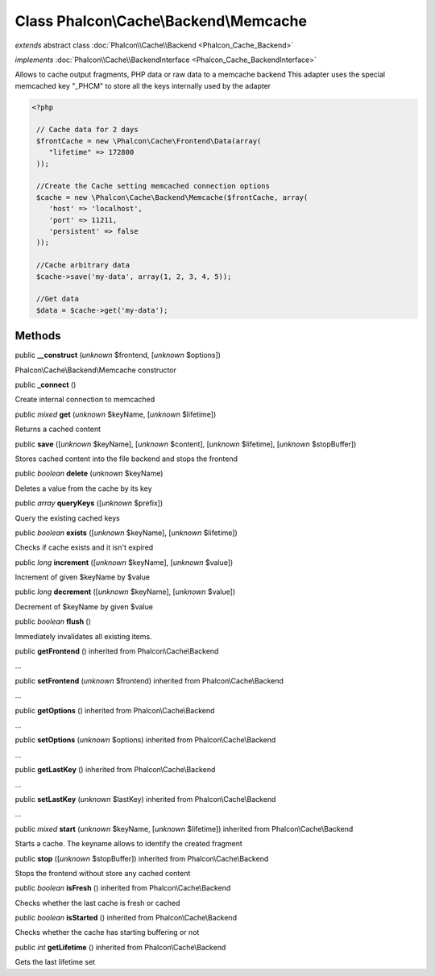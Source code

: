 Class **Phalcon\\Cache\\Backend\\Memcache**
===========================================

*extends* abstract class :doc:`Phalcon\\Cache\\Backend <Phalcon_Cache_Backend>`

*implements* :doc:`Phalcon\\Cache\\BackendInterface <Phalcon_Cache_BackendInterface>`

Allows to cache output fragments, PHP data or raw data to a memcache backend  This adapter uses the special memcached key "_PHCM" to store all the keys internally used by the adapter  

.. code-block:: php

    <?php

     // Cache data for 2 days
     $frontCache = new \Phalcon\Cache\Frontend\Data(array(
        "lifetime" => 172800
     ));
    
     //Create the Cache setting memcached connection options
     $cache = new \Phalcon\Cache\Backend\Memcache($frontCache, array(
    	'host' => 'localhost',
    	'port' => 11211,
      	'persistent' => false
     ));
    
     //Cache arbitrary data
     $cache->save('my-data', array(1, 2, 3, 4, 5));
    
     //Get data
     $data = $cache->get('my-data');



Methods
-------

public  **__construct** (*unknown* $frontend, [*unknown* $options])

Phalcon\\Cache\\Backend\\Memcache constructor



public  **_connect** ()

Create internal connection to memcached



public *mixed*  **get** (*unknown* $keyName, [*unknown* $lifetime])

Returns a cached content



public  **save** ([*unknown* $keyName], [*unknown* $content], [*unknown* $lifetime], [*unknown* $stopBuffer])

Stores cached content into the file backend and stops the frontend



public *boolean*  **delete** (*unknown* $keyName)

Deletes a value from the cache by its key



public *array*  **queryKeys** ([*unknown* $prefix])

Query the existing cached keys



public *boolean*  **exists** ([*unknown* $keyName], [*unknown* $lifetime])

Checks if cache exists and it isn't expired



public *long*  **increment** ([*unknown* $keyName], [*unknown* $value])

Increment of given $keyName by $value



public *long*  **decrement** ([*unknown* $keyName], [*unknown* $value])

Decrement of $keyName by given $value



public *boolean*  **flush** ()

Immediately invalidates all existing items.



public  **getFrontend** () inherited from Phalcon\\Cache\\Backend

...


public  **setFrontend** (*unknown* $frontend) inherited from Phalcon\\Cache\\Backend

...


public  **getOptions** () inherited from Phalcon\\Cache\\Backend

...


public  **setOptions** (*unknown* $options) inherited from Phalcon\\Cache\\Backend

...


public  **getLastKey** () inherited from Phalcon\\Cache\\Backend

...


public  **setLastKey** (*unknown* $lastKey) inherited from Phalcon\\Cache\\Backend

...


public *mixed*  **start** (*unknown* $keyName, [*unknown* $lifetime]) inherited from Phalcon\\Cache\\Backend

Starts a cache. The keyname allows to identify the created fragment



public  **stop** ([*unknown* $stopBuffer]) inherited from Phalcon\\Cache\\Backend

Stops the frontend without store any cached content



public *boolean*  **isFresh** () inherited from Phalcon\\Cache\\Backend

Checks whether the last cache is fresh or cached



public *boolean*  **isStarted** () inherited from Phalcon\\Cache\\Backend

Checks whether the cache has starting buffering or not



public *int*  **getLifetime** () inherited from Phalcon\\Cache\\Backend

Gets the last lifetime set



